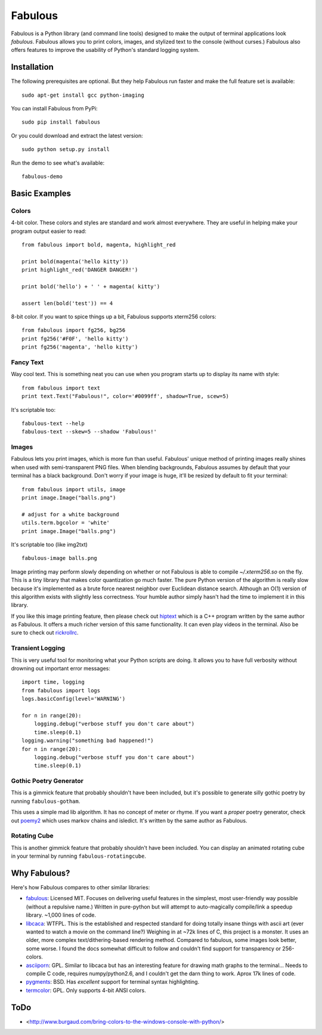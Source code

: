 .. -*-restructuredtext-*-

===================
 Fabulous |travis|
===================

.. |TRAVIS| image:: https://travis-ci.org/jart/fabulous.png?branch=master
           :target: https://travis-ci.org/jart/fabulous

Fabulous is a Python library (and command line tools) designed to make the
output of terminal applications look *fabulous*. Fabulous allows you to print
colors, images, and stylized text to the console (without curses.)  Fabulous
also offers features to improve the usability of Python's standard logging
system.


Installation
============

The following prerequisites are optional. But they help Fabulous run faster and
make the full feature set is available::

  sudo apt-get install gcc python-imaging

You can install Fabulous from PyPi::

  sudo pip install fabulous

Or you could download and extract the latest version::

  sudo python setup.py install

Run the demo to see what's available::

  fabulous-demo

.. image:: https://raw.githubusercontent.com/jart/fabulous/master/docs/fabulous-demo.png


Basic Examples
==============

Colors
------

4-bit color.  These colors and styles are standard and work almost
everywhere.  They are useful in helping make your program output
easier to read::

  from fabulous import bold, magenta, highlight_red

  print bold(magenta('hello kitty'))
  print highlight_red('DANGER DANGER!')

  print bold('hello') + ' ' + magenta( kitty')

  assert len(bold('test')) == 4

8-bit color.  If you want to spice things up a bit, Fabulous supports
xterm256 colors::

  from fabulous import fg256, bg256
  print fg256('#F0F', 'hello kitty')
  print fg256('magenta', 'hello kitty')


Fancy Text
----------

Way cool text.  This is something neat you can use when you program
starts up to display its name with style::

  from fabulous import text
  print text.Text("Fabulous!", color='#0099ff', shadow=True, scew=5)

It's scriptable too::

  fabulous-text --help
  fabulous-text --skew=5 --shadow 'Fabulous!'


Images
------

Fabulous lets you print images, which is more fun than useful.
Fabulous' unique method of printing images really shines when used
with semi-transparent PNG files.  When blending backgrounds, Fabulous
assumes by default that your terminal has a black background.  Don't
worry if your image is huge, it'll be resized by default to fit your
terminal::

  from fabulous import utils, image
  print image.Image("balls.png")

  # adjust for a white background
  utils.term.bgcolor = 'white'
  print image.Image("balls.png")

It's scriptable too (like img2txt) ::

  fabulous-image balls.png

Image printing may perform slowly depending on whether or not Fabulous is able
to compile `~/.xterm256.so` on the fly. This is a tiny library that makes color
quantization go much faster. The pure Python version of the algorithm is really
slow because it's implemented as a brute force nearest neighbor over Euclidean
distance search. Although an O(1) version of this algorithm exists with
slightly less correctness. Your humble author simply hasn't had the time to
implement it in this library.

If you like this image printing feature, then please check out hiptext_ which
is a C++ program written by the same author as Fabulous. It offers a much
richer version of this same functionality. It can even play videos in the
terminal. Also be sure to check out rickrollrc_.

.. _hiptext: https://github.com/jart/hiptext
.. _rickrollrc: https://github.com/keroserene/rickrollrc


Transient Logging
-----------------

This is very useful tool for monitoring what your Python scripts are
doing.  It allows you to have full verbosity without drowning out
important error messages::

  import time, logging
  from fabulous import logs
  logs.basicConfig(level='WARNING')

  for n in range(20):
      logging.debug("verbose stuff you don't care about")
      time.sleep(0.1)
  logging.warning("something bad happened!")
  for n in range(20):
      logging.debug("verbose stuff you don't care about")
      time.sleep(0.1)


Gothic Poetry Generator
-----------------------

This is a gimmick feature that probably shouldn't have been included, but it's
possible to generate silly gothic poetry by running ``fabulous-gotham``.

This uses a simple mad lib algorithm. It has no concept of meter or rhyme. If
you want a *proper* poetry generator, check out poemy2_ which uses markov
chains and isledict. It's written by the same author as Fabulous.

.. _poemy2: https://github.com/jart/poemy2


Rotating Cube
-------------

This is another gimmick feature that probably shouldn't have been included.
You can display an animated rotating cube in your terminal by running
``fabulous-rotatingcube``.


Why Fabulous?
=============

Here's how Fabulous compares to other similar libraries:

- fabulous_: Licensed MIT.  Focuses on delivering useful features in
  the simplest, most user-friendly way possible (without a repulsive
  name.)  Written in pure-python but will attempt to auto-magically
  compile/link a speedup library.  ~1,000 lines of code.

- libcaca_: WTFPL.  This is the established and respected standard for
  doing totally insane things with ascii art (ever wanted to watch a
  movie on the command line?)  Weighing in at ~72k lines of C, this
  project is a monster.  It uses an older, more complex
  text/dithering-based rendering method.  Compared to fabulous, some
  images look better, some worse.  I found the docs somewhat difficult
  to follow and couldn't find support for transparency or 256-colors.

- asciiporn_: GPL.  Similar to libcaca but has an interesting feature
  for drawing math graphs to the terminal...  Needs to compile C code,
  requires numpy/python2.6, and I couldn't get the darn thing to work.
  Aprox 17k lines of code.

- pygments_: BSD.  Has *excellent* support for terminal syntax highlighting.

- termcolor_: GPL.  Only supports 4-bit ANSI colors.

.. _fabulous: http://pypi.python.org/pypi/fabulous
.. _libcaca: http://caca.zoy.org/
.. _termcolor: http://pypi.python.org/pypi/termcolor
.. _pygments: http://pygments.org/
.. _asciiporn: http://pypi.python.org/pypi/asciiporn/2009.05.01


ToDo
====

- <http://www.burgaud.com/bring-colors-to-the-windows-console-with-python/>
